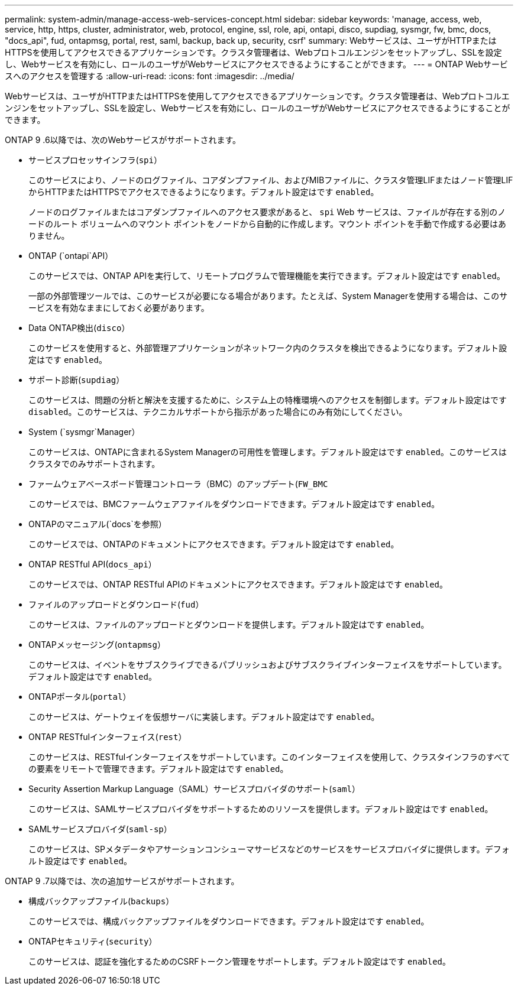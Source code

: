---
permalink: system-admin/manage-access-web-services-concept.html 
sidebar: sidebar 
keywords: 'manage, access, web, service, http, https, cluster, administrator, web, protocol, engine, ssl, role, api, ontapi, disco, supdiag, sysmgr, fw, bmc, docs, "docs_api", fud, ontapmsg, portal, rest, saml, backup, back up, security, csrf' 
summary: Webサービスは、ユーザがHTTPまたはHTTPSを使用してアクセスできるアプリケーションです。クラスタ管理者は、Webプロトコルエンジンをセットアップし、SSLを設定し、Webサービスを有効にし、ロールのユーザがWebサービスにアクセスできるようにすることができます。 
---
= ONTAP Webサービスへのアクセスを管理する
:allow-uri-read: 
:icons: font
:imagesdir: ../media/


[role="lead"]
Webサービスは、ユーザがHTTPまたはHTTPSを使用してアクセスできるアプリケーションです。クラスタ管理者は、Webプロトコルエンジンをセットアップし、SSLを設定し、Webサービスを有効にし、ロールのユーザがWebサービスにアクセスできるようにすることができます。

ONTAP 9 .6以降では、次のWebサービスがサポートされます。

* サービスプロセッサインフラ(`spi`）
+
このサービスにより、ノードのログファイル、コアダンプファイル、およびMIBファイルに、クラスタ管理LIFまたはノード管理LIFからHTTPまたはHTTPSでアクセスできるようになります。デフォルト設定はです `enabled`。

+
ノードのログファイルまたはコアダンプファイルへのアクセス要求があると、  `spi` Web サービスは、ファイルが存在する別のノードのルート ボリュームへのマウント ポイントをノードから自動的に作成します。マウント ポイントを手動で作成する必要はありません。

* ONTAP (`ontapi`API）
+
このサービスでは、ONTAP APIを実行して、リモートプログラムで管理機能を実行できます。デフォルト設定はです `enabled`。

+
一部の外部管理ツールでは、このサービスが必要になる場合があります。たとえば、System Managerを使用する場合は、このサービスを有効なままにしておく必要があります。

* Data ONTAP検出(`disco`）
+
このサービスを使用すると、外部管理アプリケーションがネットワーク内のクラスタを検出できるようになります。デフォルト設定はです `enabled`。

* サポート診断(`supdiag`）
+
このサービスは、問題の分析と解決を支援するために、システム上の特権環境へのアクセスを制御します。デフォルト設定はです `disabled`。このサービスは、テクニカルサポートから指示があった場合にのみ有効にしてください。

* System (`sysmgr`Manager）
+
このサービスは、ONTAPに含まれるSystem Managerの可用性を管理します。デフォルト設定はです `enabled`。このサービスはクラスタでのみサポートされます。

* ファームウェアベースボード管理コントローラ（BMC）のアップデート(`FW_BMC`
+
このサービスでは、BMCファームウェアファイルをダウンロードできます。デフォルト設定はです `enabled`。

* ONTAPのマニュアル(`docs`を参照）
+
このサービスでは、ONTAPのドキュメントにアクセスできます。デフォルト設定はです `enabled`。

* ONTAP RESTful API(`docs_api`）
+
このサービスでは、ONTAP RESTful APIのドキュメントにアクセスできます。デフォルト設定はです `enabled`。

* ファイルのアップロードとダウンロード(`fud`）
+
このサービスは、ファイルのアップロードとダウンロードを提供します。デフォルト設定はです `enabled`。

* ONTAPメッセージング(`ontapmsg`）
+
このサービスは、イベントをサブスクライブできるパブリッシュおよびサブスクライブインターフェイスをサポートしています。デフォルト設定はです `enabled`。

* ONTAPポータル(`portal`）
+
このサービスは、ゲートウェイを仮想サーバに実装します。デフォルト設定はです `enabled`。

* ONTAP RESTfulインターフェイス(`rest`）
+
このサービスは、RESTfulインターフェイスをサポートしています。このインターフェイスを使用して、クラスタインフラのすべての要素をリモートで管理できます。デフォルト設定はです `enabled`。

* Security Assertion Markup Language（SAML）サービスプロバイダのサポート(`saml`）
+
このサービスは、SAMLサービスプロバイダをサポートするためのリソースを提供します。デフォルト設定はです `enabled`。

* SAMLサービスプロバイダ(`saml-sp`）
+
このサービスは、SPメタデータやアサーションコンシューマサービスなどのサービスをサービスプロバイダに提供します。デフォルト設定はです `enabled`。



ONTAP 9 .7以降では、次の追加サービスがサポートされます。

* 構成バックアップファイル(`backups`）
+
このサービスでは、構成バックアップファイルをダウンロードできます。デフォルト設定はです `enabled`。

* ONTAPセキュリティ(`security`）
+
このサービスは、認証を強化するためのCSRFトークン管理をサポートします。デフォルト設定はです `enabled`。


